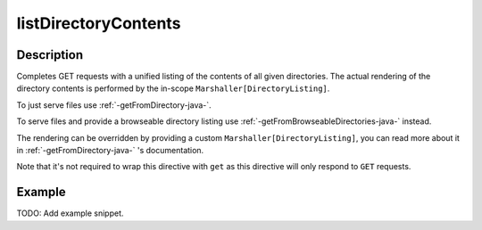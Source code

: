 .. _-listDirectoryContents-java-:

listDirectoryContents
=====================

Description
-----------

Completes GET requests with a unified listing of the contents of all given directories. The actual rendering of the
directory contents is performed by the in-scope ``Marshaller[DirectoryListing]``.

To just serve files use :ref:`-getFromDirectory-java-`.

To serve files and provide a browseable directory listing use :ref:`-getFromBrowseableDirectories-java-` instead.

The rendering can be overridden by providing a custom ``Marshaller[DirectoryListing]``, you can read more about it in
:ref:`-getFromDirectory-java-` 's documentation.

Note that it's not required to wrap this directive with ``get`` as this directive will only respond to ``GET`` requests.

Example
-------
TODO: Add example snippet.
